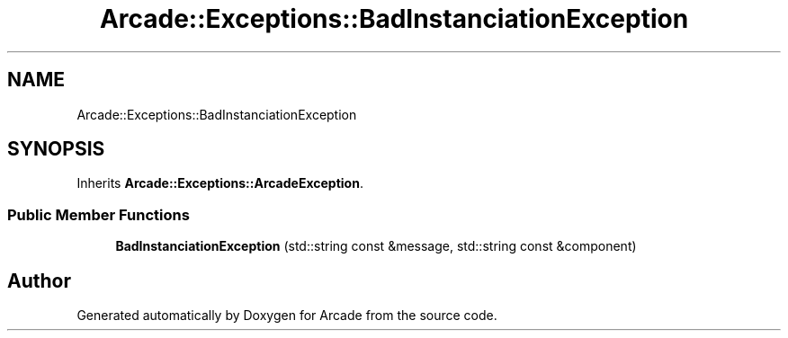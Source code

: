 .TH "Arcade::Exceptions::BadInstanciationException" 3 "Thu Mar 26 2020" "Version 1.0" "Arcade" \" -*- nroff -*-
.ad l
.nh
.SH NAME
Arcade::Exceptions::BadInstanciationException
.SH SYNOPSIS
.br
.PP
.PP
Inherits \fBArcade::Exceptions::ArcadeException\fP\&.
.SS "Public Member Functions"

.in +1c
.ti -1c
.RI "\fBBadInstanciationException\fP (std::string const &message, std::string const &component)"
.br
.in -1c

.SH "Author"
.PP 
Generated automatically by Doxygen for Arcade from the source code\&.
